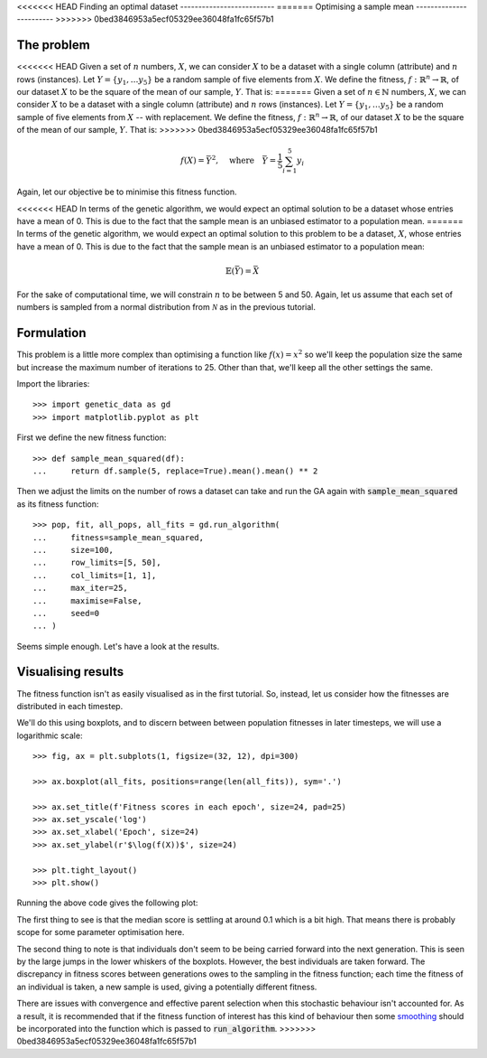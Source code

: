 <<<<<<< HEAD
Finding an optimal dataset
--------------------------
=======
Optimising a sample mean
------------------------
>>>>>>> 0bed3846953a5ecf05329ee36048fa1fc65f57b1

The problem
+++++++++++

<<<<<<< HEAD
Given a set of :math:`n` numbers, :math:`X`, we can consider :math:`X` to be a
dataset with a single column (attribute) and :math:`n` rows (instances). Let
:math:`Y = \{y_1, \ldots y_5\}` be a random sample of five elements from
:math:`X`. We define the fitness, :math:`\ f : \mathbb{R}^n \to \mathbb{R}`, of
our dataset :math:`X` to be the square of the mean of our sample, :math:`Y`.
That is:
=======
Given a set of :math:`n \in \mathbb{N}` numbers, :math:`X`, we can consider
:math:`X` to be a dataset with a single column (attribute) and :math:`n` rows
(instances). Let :math:`Y = \{y_1, \ldots y_5\}` be a random sample of five
elements from :math:`X` -- with replacement. We define the fitness, :math:`\ f
: \mathbb{R}^n \to \mathbb{R}`, of our dataset :math:`X` to be the square of the
mean of our sample, :math:`Y`. That is:
>>>>>>> 0bed3846953a5ecf05329ee36048fa1fc65f57b1

.. math::
    f(X) = \bar Y^2, \quad
    \text{where} \quad
    \bar Y = \frac{1}{5} \sum_{i = 1}^{5} y_i

Again, let our objective be to minimise this fitness function. 

<<<<<<< HEAD
In terms of the genetic algorithm, we would expect an optimal solution to be a
dataset whose entries have a mean of 0. This is due to the fact that the sample
mean is an unbiased estimator to a population mean.
=======
In terms of the genetic algorithm, we would expect an optimal solution to this
problem to be a dataset, :math:`X`, whose entries have a mean of 0. This is due
to the fact that the sample mean is an unbiased estimator to a population mean:

.. math::
    \mathbb{E}(\bar Y) = \bar X

For the sake of computational time, we will constrain :math:`n` to be between 5
and 50. Again, let us assume that each set of numbers is sampled from a normal
distribution from :math:`\mathcal{N}` as in the previous tutorial.

Formulation
+++++++++++

This problem is a little more complex than optimising a function like
:math:`f(x) = x^2` so we'll keep the population size the same but increase the
maximum number of iterations to 25. Other than that, we'll keep all the other
settings the same.

Import the libraries::

    >>> import genetic_data as gd
    >>> import matplotlib.pyplot as plt

First we define the new fitness function::

    >>> def sample_mean_squared(df):
    ...     return df.sample(5, replace=True).mean().mean() ** 2

Then we adjust the limits on the number of rows a dataset can take and run the
GA again with :code:`sample_mean_squared` as its fitness function::

    >>> pop, fit, all_pops, all_fits = gd.run_algorithm(
    ...     fitness=sample_mean_squared,
    ...     size=100,
    ...     row_limits=[5, 50],
    ...     col_limits=[1, 1],
    ...     max_iter=25,
    ...     maximise=False,
    ...     seed=0
    ... )

Seems simple enough. Let's have a look at the results.

Visualising results
+++++++++++++++++++

The fitness function isn't as easily visualised as in the first tutorial. So,
instead, let us consider how the fitnesses are distributed in each timestep.

We'll do this using boxplots, and to discern between between population
fitnesses in later timesteps, we will use a logarithmic scale::

    >>> fig, ax = plt.subplots(1, figsize=(32, 12), dpi=300)

    >>> ax.boxplot(all_fits, positions=range(len(all_fits)), sym='.')

    >>> ax.set_title(f'Fitness scores in each epoch', size=24, pad=25)
    >>> ax.set_yscale('log')
    >>> ax.set_xlabel('Epoch', size=24)
    >>> ax.set_ylabel(r'$\log(f(X))$', size=24)

    >>> plt.tight_layout()
    >>> plt.show()

Running the above code gives the following plot:

.. image:: ../_static/tutorial_ii_plot.png
   :width: 100 %
   :align: center
   :alt: Fitness scores over the duration of the GA

The first thing to see is that the median score is settling at around 0.1 which
is a bit high. That means there is probably scope for some parameter
optimisation here.

The second thing to note is that individuals don't seem to be being carried
forward into the next generation. This is seen by the large jumps in the lower
whiskers of the boxplots. However, the best individuals are taken forward. The
discrepancy in fitness scores between generations owes to the sampling in the
fitness function; each time the fitness of an individual is taken, a new sample
is used, giving a potentially different fitness.

There are issues with convergence and effective parent selection when this
stochastic behaviour isn't accounted for. As a result, it is recommended that if
the fitness function of interest has this kind of behaviour then some `smoothing
<https://en.wikipedia.org/wiki/Smoothing>`_ should be incorporated into the
function which is passed to :code:`run_algorithm`.
>>>>>>> 0bed3846953a5ecf05329ee36048fa1fc65f57b1
